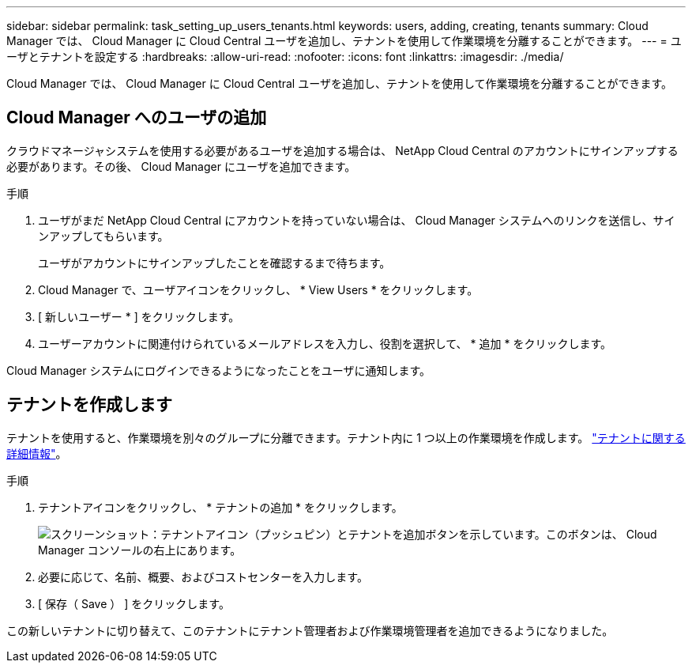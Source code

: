 ---
sidebar: sidebar 
permalink: task_setting_up_users_tenants.html 
keywords: users, adding, creating, tenants 
summary: Cloud Manager では、 Cloud Manager に Cloud Central ユーザを追加し、テナントを使用して作業環境を分離することができます。 
---
= ユーザとテナントを設定する
:hardbreaks:
:allow-uri-read: 
:nofooter: 
:icons: font
:linkattrs: 
:imagesdir: ./media/


[role="lead"]
Cloud Manager では、 Cloud Manager に Cloud Central ユーザを追加し、テナントを使用して作業環境を分離することができます。



== Cloud Manager へのユーザの追加

クラウドマネージャシステムを使用する必要があるユーザを追加する場合は、 NetApp Cloud Central のアカウントにサインアップする必要があります。その後、 Cloud Manager にユーザを追加できます。

.手順
. ユーザがまだ NetApp Cloud Central にアカウントを持っていない場合は、 Cloud Manager システムへのリンクを送信し、サインアップしてもらいます。
+
ユーザがアカウントにサインアップしたことを確認するまで待ちます。

. Cloud Manager で、ユーザアイコンをクリックし、 * View Users * をクリックします。
. [ 新しいユーザー * ] をクリックします。
. ユーザーアカウントに関連付けられているメールアドレスを入力し、役割を選択して、 * 追加 * をクリックします。


Cloud Manager システムにログインできるようになったことをユーザに通知します。



== テナントを作成します

テナントを使用すると、作業環境を別々のグループに分離できます。テナント内に 1 つ以上の作業環境を作成します。 link:concept_storage_management.html#storage-isolation-using-tenants["テナントに関する詳細情報"]。

.手順
. テナントアイコンをクリックし、 * テナントの追加 * をクリックします。
+
image:screenshot_tenants_icon.gif["スクリーンショット：テナントアイコン（プッシュピン）とテナントを追加ボタンを示しています。このボタンは、 Cloud Manager コンソールの右上にあります。"]

. 必要に応じて、名前、概要、およびコストセンターを入力します。
. [ 保存（ Save ） ] をクリックします。


この新しいテナントに切り替えて、このテナントにテナント管理者および作業環境管理者を追加できるようになりました。
